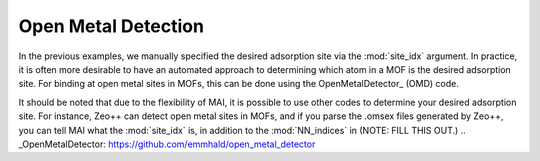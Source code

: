 Open Metal Detection
====================
In the previous examples, we manually specified the desired adsorption site via the :mod:`site_idx` argument. In practice, it is often more desirable to have an automated approach to determining which atom in a MOF is the desired adsorption site. For binding at open metal sites in MOFs, this can be done using the OpenMetalDetector_ (OMD) code.

It should be noted that due to the flexibility of MAI, it is possible to use other codes to determine your desired adsorption site. For instance, Zeo++ can detect open metal sites in MOFs, and if you parse the .omsex files generated by Zeo++, you can tell MAI what the :mod:`site_idx` is, in addition to the :mod:`NN_indices` in (NOTE: FILL THIS OUT.)
.. _OpenMetalDetector: https://github.com/emmhald/open_metal_detector

